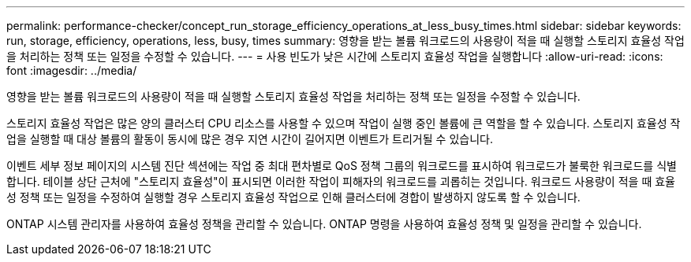 ---
permalink: performance-checker/concept_run_storage_efficiency_operations_at_less_busy_times.html 
sidebar: sidebar 
keywords: run, storage, efficiency, operations, less, busy, times 
summary: 영향을 받는 볼륨 워크로드의 사용량이 적을 때 실행할 스토리지 효율성 작업을 처리하는 정책 또는 일정을 수정할 수 있습니다. 
---
= 사용 빈도가 낮은 시간에 스토리지 효율성 작업을 실행합니다
:allow-uri-read: 
:icons: font
:imagesdir: ../media/


[role="lead"]
영향을 받는 볼륨 워크로드의 사용량이 적을 때 실행할 스토리지 효율성 작업을 처리하는 정책 또는 일정을 수정할 수 있습니다.

스토리지 효율성 작업은 많은 양의 클러스터 CPU 리소스를 사용할 수 있으며 작업이 실행 중인 볼륨에 큰 역할을 할 수 있습니다. 스토리지 효율성 작업을 실행할 때 대상 볼륨의 활동이 동시에 많은 경우 지연 시간이 길어지면 이벤트가 트리거될 수 있습니다.

이벤트 세부 정보 페이지의 시스템 진단 섹션에는 작업 중 최대 편차별로 QoS 정책 그룹의 워크로드를 표시하여 워크로드가 불룩한 워크로드를 식별합니다. 테이블 상단 근처에 "스토리지 효율성"이 표시되면 이러한 작업이 피해자의 워크로드를 괴롭히는 것입니다. 워크로드 사용량이 적을 때 효율성 정책 또는 일정을 수정하여 실행할 경우 스토리지 효율성 작업으로 인해 클러스터에 경합이 발생하지 않도록 할 수 있습니다.

ONTAP 시스템 관리자를 사용하여 효율성 정책을 관리할 수 있습니다. ONTAP 명령을 사용하여 효율성 정책 및 일정을 관리할 수 있습니다.
